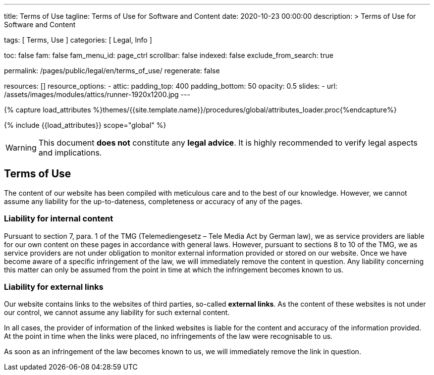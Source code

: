 ---
title:                                  Terms of Use
tagline:                                Terms of Use for Software and Content
date:                                   2020-10-23 00:00:00
description: >
                                        Terms of Use for Software and Content

tags:                                   [ Terms, Use ]
categories:                             [ Legal, Info ]

toc:                                    false
fam:                                    false
fam_menu_id:                            page_ctrl
scrollbar:                              false
indexed:                                false
exclude_from_search:                    true

permalink:                              /pages/public/legal/en/terms_of_use/
regenerate:                             false

resources:                              []
resource_options:
  - attic:
      padding_top:                      400
      padding_bottom:                   50
      opacity:                          0.5
      slides:
        - url:                          /assets/images/modules/attics/runner-1920x1200.jpg
---

// Page Initializer
// =============================================================================
// Enable the Liquid Preprocessor
:page-liquid:

// Set (local) page attributes here
// -----------------------------------------------------------------------------
// :page--attr:                         <attr-value>
:eu-region:                             false

//  Load Liquid procedures
// -----------------------------------------------------------------------------
{% capture load_attributes %}themes/{{site.template.name}}/procedures/global/attributes_loader.proc{%endcapture%}

// Load page attributes
// -----------------------------------------------------------------------------
{% include {{load_attributes}} scope="global" %}


// Page content
// ~~~~~~~~~~~~~~~~~~~~~~~~~~~~~~~~~~~~~~~~~~~~~~~~~~~~~~~~~~~~~~~~~~~~~~~~~~~~~

WARNING: This document *does not* constitute any *legal advice*. It is
highly recommended to verify legal aspects and implications.

// Include sub-documents
// -----------------------------------------------------------------------------


== Terms of Use

The content of our website has been compiled with meticulous care and to the
best of our knowledge. However, we cannot assume any liability for the
up-to-dateness, completeness or accuracy of any of the pages.

=== Liability for internal content

Pursuant to section 7, para. 1 of the TMG (Telemediengesetz –  Tele Media Act
by German law), we as service providers are liable for our own content on
these pages in accordance with general laws. However, pursuant to sections
8 to 10 of the TMG, we as service providers are not under obligation to
monitor external information provided or stored on our website. Once we have
become aware of a specific infringement of the law, we will immediately remove
the content in question. Any liability concerning this matter can only be
assumed from the point in time at which the infringement becomes known to us.

=== Liability for external links

Our website contains links to the websites of third parties, so-called
*external links*. As the content of these websites is not under our control,
we cannot assume any liability for such external content.

In all cases, the provider of information of the linked websites is liable
for the content and accuracy of the information provided. At the point in time
when the links were placed, no infringements of the law were recognisable to us.

As soon as an infringement of the law becomes known to us, we will immediately
remove the link in question.

